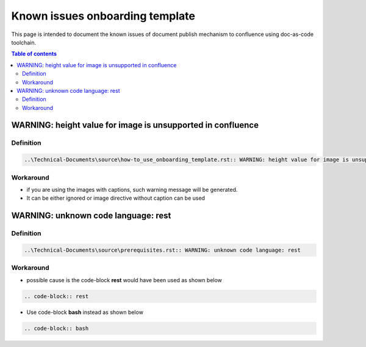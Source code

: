 .. _known_issues_onboarding_template:

Known issues onboarding template
++++++++++++++++++++++++++++++++

This page is intended to document the known issues of document publish mechanism to confluence \
using doc-as-code toolchain.

.. contents:: Table of contents
    :local:

WARNING: height value for image is unsupported in confluence
============================================================

Definition
----------

.. code-block:: bash

    ..\Technical-Documents\source\how-to_use_onboarding_template.rst:: WARNING: height value for image is unsupported in confluence

Workaround
----------

- if you are using the images with captions, such warning message will be generated.
- It can be either ignored or image directive without caption can be used

WARNING: unknown code language: rest
====================================

Definition
----------

.. code-block:: bash

    ..\Technical-Documents\source\prerequisites.rst:: WARNING: unknown code language: rest

Workaround
----------

- possible cause is the code-block **rest** would have been used as shown below

.. code-block:: bash

    .. code-block:: rest

- Use code-block **bash** instead as shown below

.. code-block:: bash

    .. code-block:: bash

